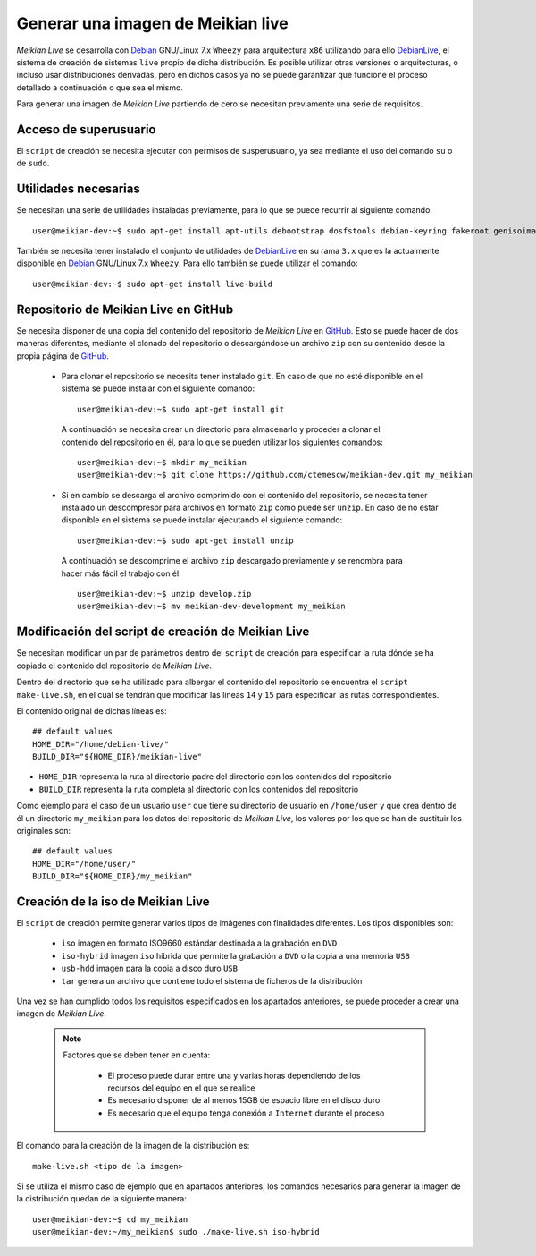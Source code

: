 ==================================
Generar una imagen de Meikian live
==================================

*Meikian Live* se desarrolla con `Debian`_ GNU/Linux 7.x ``Wheezy`` para arquitectura ``x86`` utilizando para ello `DebianLive`_, el sistema de creación de sistemas ``live`` propio de dicha distribución. Es posible utilizar otras versiones o arquitecturas, o incluso usar distribuciones derivadas, pero en dichos casos ya no se puede garantizar que funcione el proceso detallado a continuación o que sea el mismo.

Para generar una imagen de *Meikian Live* partiendo de cero se necesitan previamente una serie de requisitos.

.. _`Debian`: http://www.debian.org
.. _`DebianLive`: http://live.debian.net

Acceso de superusuario
----------------------

El ``script`` de creación se necesita ejecutar con permisos de susperusuario, ya sea mediante el uso del comando ``su`` o de ``sudo``.

Utilidades necesarias
---------------------

Se necesitan una serie de utilidades instaladas previamente, para lo que se puede recurrir al siguiente comando::

  user@meikian-dev:~$ sudo apt-get install apt-utils debootstrap dosfstools debian-keyring fakeroot genisoimage genext2fs gnu-fdisk loadlin mtd-utils parted squashfs-tools syslinux uuid-runtime win32-loader xorriso

También se necesita tener instalado el conjunto de utilidades de `DebianLive`_ en su rama ``3.x`` que es la actualmente disponible en `Debian`_ GNU/Linux 7.x ``Wheezy``. Para ello también se puede utilizar el comando::

  user@meikian-dev:~$ sudo apt-get install live-build

.. _`DebianLive`: http://live.debian.net

Repositorio de Meikian Live en GitHub
-------------------------------------

Se necesita disponer de una copia del contenido del repositorio de *Meikian Live* en `GitHub`_. Esto se puede hacer de dos maneras diferentes, mediante el clonado del repositorio o descargándose un archivo ``zip`` con su contenido desde la propia página de `GitHub`_.

.. _`GitHub`: https://www.github.com

 * Para clonar el repositorio se necesita tener instalado ``git``. En caso de que no esté disponible en el sistema se puede instalar con el siguiente comando::

    user@meikian-dev:~$ sudo apt-get install git

  A continuación se necesita crear un directorio para almacenarlo y proceder a clonar el contenido del repositorio en él, para lo que se pueden utilizar los siguientes comandos::

    user@meikian-dev:~$ mkdir my_meikian
    user@meikian-dev:~$ git clone https://github.com/ctemescw/meikian-dev.git my_meikian

 * Si en cambio se descarga el archivo comprimido con el contenido del repositorio, se necesita tener instalado un descompresor para archivos en formato ``zip`` como puede ser ``unzip``. En caso de no estar disponible en el sistema se puede instalar ejecutando el siguiente comando::

    user@meikian-dev:~$ sudo apt-get install unzip

  A continuación se descomprime el archivo ``zip`` descargado previamente y se renombra para hacer más fácil el trabajo con él::

    user@meikian-dev:~$ unzip develop.zip
    user@meikian-dev:~$ mv meikian-dev-development my_meikian

Modificación del script de creación de Meikian Live
---------------------------------------------------

Se necesitan modificar un par de parámetros dentro del ``script`` de creación para especificar la ruta dónde se ha copiado el contenido del repositorio de *Meikian Live*.

Dentro del directorio que se ha utilizado para albergar el contenido del repositorio se encuentra el ``script`` ``make-live.sh``, en el cual se tendrán que modificar las líneas ``14`` y ``15`` para especificar las rutas correspondientes.

El contenido original de dichas líneas es::

    ## default values
    HOME_DIR="/home/debian-live/"
    BUILD_DIR="${HOME_DIR}/meikian-live"

* ``HOME_DIR`` representa la ruta al directorio padre del directorio con los contenidos del repositorio
* ``BUILD_DIR`` representa la ruta completa al directorio con los contenidos del repositorio

Como ejemplo para el caso de un usuario ``user`` que tiene su directorio de usuario en ``/home/user`` y que crea dentro de él un directorio ``my_meikian`` para los datos del repositorio de *Meikian Live*, los valores por los que se han de sustituir los originales son::

    ## default values
    HOME_DIR="/home/user/"
    BUILD_DIR="${HOME_DIR}/my_meikian"


Creación de la iso de Meikian Live
----------------------------------

El ``script`` de creación permite generar varios tipos de imágenes con finalidades diferentes. Los tipos disponibles son:

 * ``iso`` imagen en formato ISO9660 estándar destinada a la grabación en ``DVD``
 * ``iso-hybrid`` imagen ``iso`` híbrida que permite la grabación a ``DVD`` o la copia a una memoria ``USB``
 * ``usb-hdd`` imagen para la copia a disco duro ``USB``
 * ``tar`` genera un archivo que contiene todo el sistema de ficheros de la distribución

Una vez se han cumplido todos los requisitos especificados en los apartados anteriores, se puede proceder a crear una imagen de *Meikian Live*.

  .. note::
    Factores que se deben tener en cuenta:

     * El proceso puede durar entre una y varias horas dependiendo de los recursos del equipo en el que se realice
     * Es necesario disponer de al menos 15GB de espacio libre en el disco duro
     * Es necesario que el equipo tenga conexión a ``Internet`` durante el proceso

El comando para la creación de la imagen de la distribución es::

    make-live.sh <tipo de la imagen> 

Si se utiliza el mismo caso de ejemplo que en apartados anteriores, los comandos necesarios para generar la imagen de la distribución quedan de la siguiente manera::

    user@meikian-dev:~$ cd my_meikian
    user@meikian-dev:~/my_meikian$ sudo ./make-live.sh iso-hybrid

